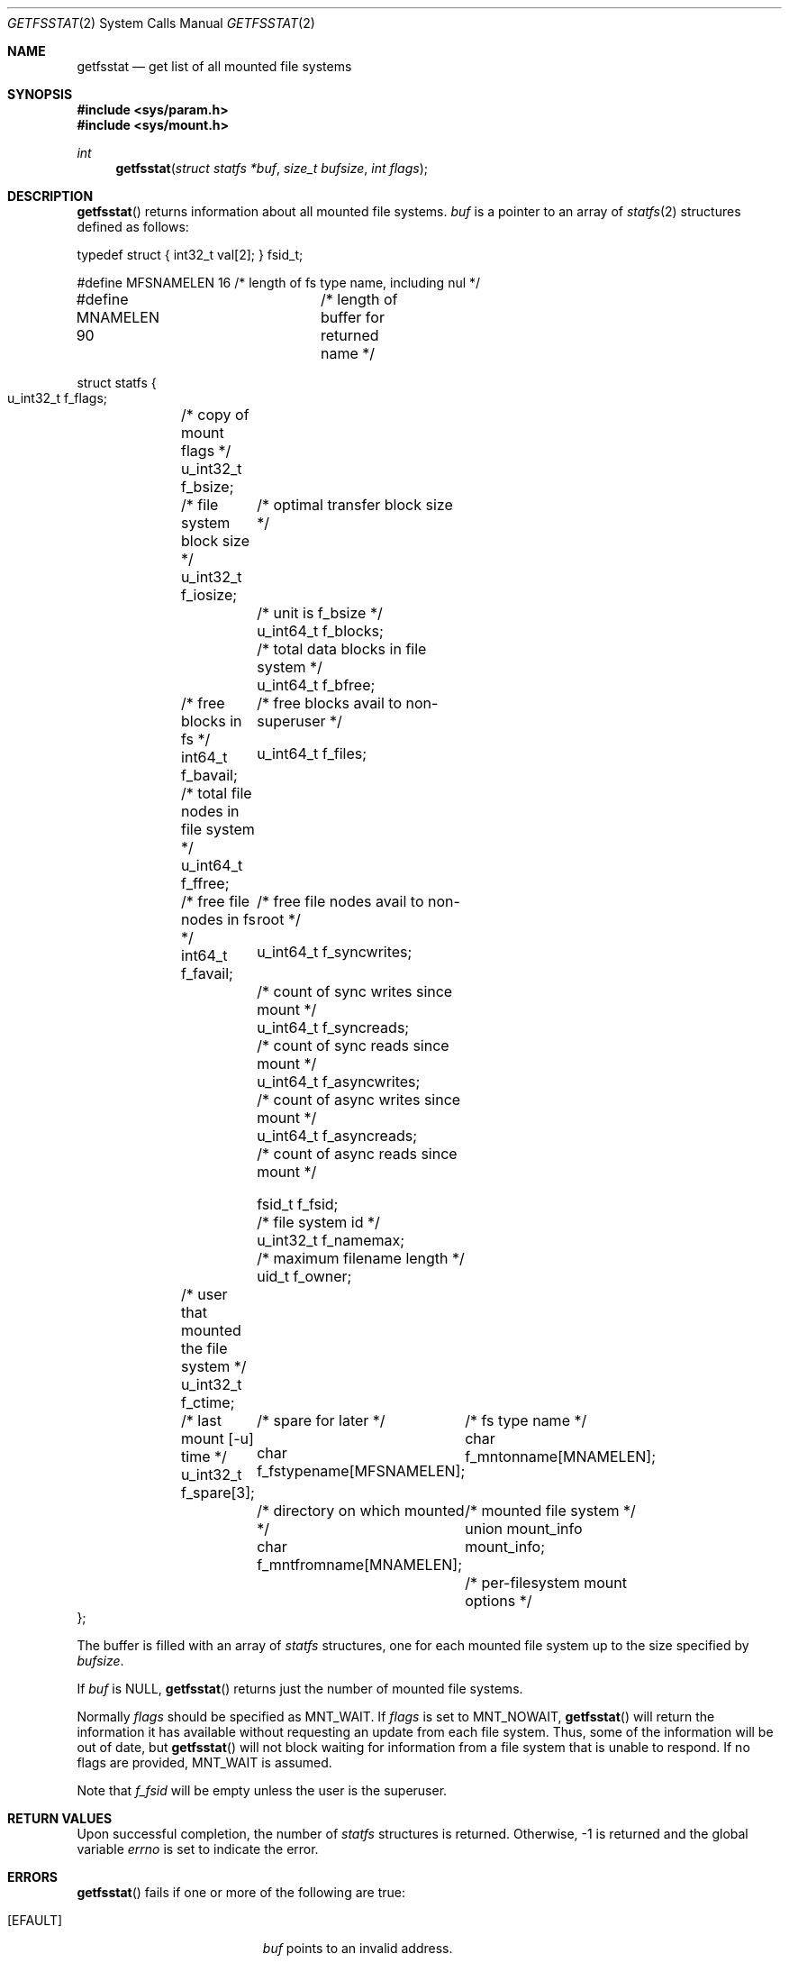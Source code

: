 .\"	$OpenBSD: getfsstat.2,v 1.17 2009/06/05 23:31:34 millert Exp $
.\"	$NetBSD: getfsstat.2,v 1.6 1995/06/29 11:40:44 cgd Exp $
.\"
.\" Copyright (c) 1989, 1991, 1993
.\"	The Regents of the University of California.  All rights reserved.
.\"
.\" Redistribution and use in source and binary forms, with or without
.\" modification, are permitted provided that the following conditions
.\" are met:
.\" 1. Redistributions of source code must retain the above copyright
.\"    notice, this list of conditions and the following disclaimer.
.\" 2. Redistributions in binary form must reproduce the above copyright
.\"    notice, this list of conditions and the following disclaimer in the
.\"    documentation and/or other materials provided with the distribution.
.\" 3. Neither the name of the University nor the names of its contributors
.\"    may be used to endorse or promote products derived from this software
.\"    without specific prior written permission.
.\"
.\" THIS SOFTWARE IS PROVIDED BY THE REGENTS AND CONTRIBUTORS ``AS IS'' AND
.\" ANY EXPRESS OR IMPLIED WARRANTIES, INCLUDING, BUT NOT LIMITED TO, THE
.\" IMPLIED WARRANTIES OF MERCHANTABILITY AND FITNESS FOR A PARTICULAR PURPOSE
.\" ARE DISCLAIMED.  IN NO EVENT SHALL THE REGENTS OR CONTRIBUTORS BE LIABLE
.\" FOR ANY DIRECT, INDIRECT, INCIDENTAL, SPECIAL, EXEMPLARY, OR CONSEQUENTIAL
.\" DAMAGES (INCLUDING, BUT NOT LIMITED TO, PROCUREMENT OF SUBSTITUTE GOODS
.\" OR SERVICES; LOSS OF USE, DATA, OR PROFITS; OR BUSINESS INTERRUPTION)
.\" HOWEVER CAUSED AND ON ANY THEORY OF LIABILITY, WHETHER IN CONTRACT, STRICT
.\" LIABILITY, OR TORT (INCLUDING NEGLIGENCE OR OTHERWISE) ARISING IN ANY WAY
.\" OUT OF THE USE OF THIS SOFTWARE, EVEN IF ADVISED OF THE POSSIBILITY OF
.\" SUCH DAMAGE.
.\"
.\"	@(#)getfsstat.2	8.1 (Berkeley) 6/9/93
.\"
.Dd $Mdocdate: June 5 2009 $
.Dt GETFSSTAT 2
.Os
.Sh NAME
.Nm getfsstat
.Nd get list of all mounted file systems
.Sh SYNOPSIS
.Fd #include <sys/param.h>
.Fd #include <sys/mount.h>
.Ft int
.Fn getfsstat "struct statfs *buf" "size_t bufsize" "int flags"
.Sh DESCRIPTION
.Fn getfsstat
returns information about all mounted file systems.
.Fa buf
is a pointer to an array of
.Xr statfs 2
structures defined as follows:
.Bd -literal
typedef struct { int32_t val[2]; } fsid_t;

#define MFSNAMELEN   16 /* length of fs type name, including nul */
#define MNAMELEN     90	/* length of buffer for returned name */

struct statfs {
    u_int32_t  f_flags;	/* copy of mount flags */
    u_int32_t  f_bsize;	/* file system block size */
    u_int32_t  f_iosize;	/* optimal transfer block size */

    				/* unit is f_bsize */
    u_int64_t  f_blocks;	/* total data blocks in file system */
    u_int64_t  f_bfree;	/* free blocks in fs */
    int64_t    f_bavail;	/* free blocks avail to non-superuser */

    u_int64_t  f_files;	/* total file nodes in file system */
    u_int64_t  f_ffree;	/* free file nodes in fs */
    int64_t    f_favail;	/* free file nodes avail to non-root */

    u_int64_t  f_syncwrites;	/* count of sync writes since mount */
    u_int64_t  f_syncreads;	/* count of sync reads since mount */
    u_int64_t  f_asyncwrites;	/* count of async writes since mount */
    u_int64_t  f_asyncreads;	/* count of async reads since mount */

    fsid_t     f_fsid;		/* file system id */
    u_int32_t  f_namemax;	/* maximum filename length */
    uid_t      f_owner;	/* user that mounted the file system */
    u_int32_t  f_ctime;	/* last mount [-u] time */
    u_int32_t  f_spare[3];	/* spare for later */

    char f_fstypename[MFSNAMELEN];	/* fs type name */
    char f_mntonname[MNAMELEN];	/* directory on which mounted */
    char f_mntfromname[MNAMELEN];	/* mounted file system */
    union mount_info mount_info;	/* per-filesystem mount options */
};
.Ed
.Pp
The buffer is filled with an array of
.Fa statfs
structures, one for each mounted file system
up to the size specified by
.Fa bufsize .
.Pp
If
.Fa buf
is
.Dv NULL ,
.Fn getfsstat
returns just the number of mounted file systems.
.Pp
Normally
.Fa flags
should be specified as
.Dv MNT_WAIT .
If
.Fa flags
is set to
.Dv MNT_NOWAIT ,
.Fn getfsstat
will return the information it has available without requesting
an update from each file system.
Thus, some of the information will be out of date, but
.Fn getfsstat
will not block waiting for information from a file system that is
unable to respond.
If no flags are provided,
.Dv MNT_WAIT
is assumed.
.Pp
Note that
.Fa f_fsid
will be empty unless the user is the superuser.
.Sh RETURN VALUES
Upon successful completion, the number of
.Fa statfs
structures is returned.
Otherwise, \-1 is returned and the global variable
.Va errno
is set to indicate the error.
.Sh ERRORS
.Fn getfsstat
fails if one or more of the following are true:
.Bl -tag -width Er
.It Bq Er EFAULT
.Fa buf
points to an invalid address.
.It Bq Er EIO
An
.Tn I/O
error occurred while reading from or writing to the file system.
.El
.Sh SEE ALSO
.Xr statfs 2 ,
.Xr fstab 5 ,
.Xr mount 8
.Sh HISTORY
The
.Fn getfsstat
function first appeared in
.Bx 4.4 .
